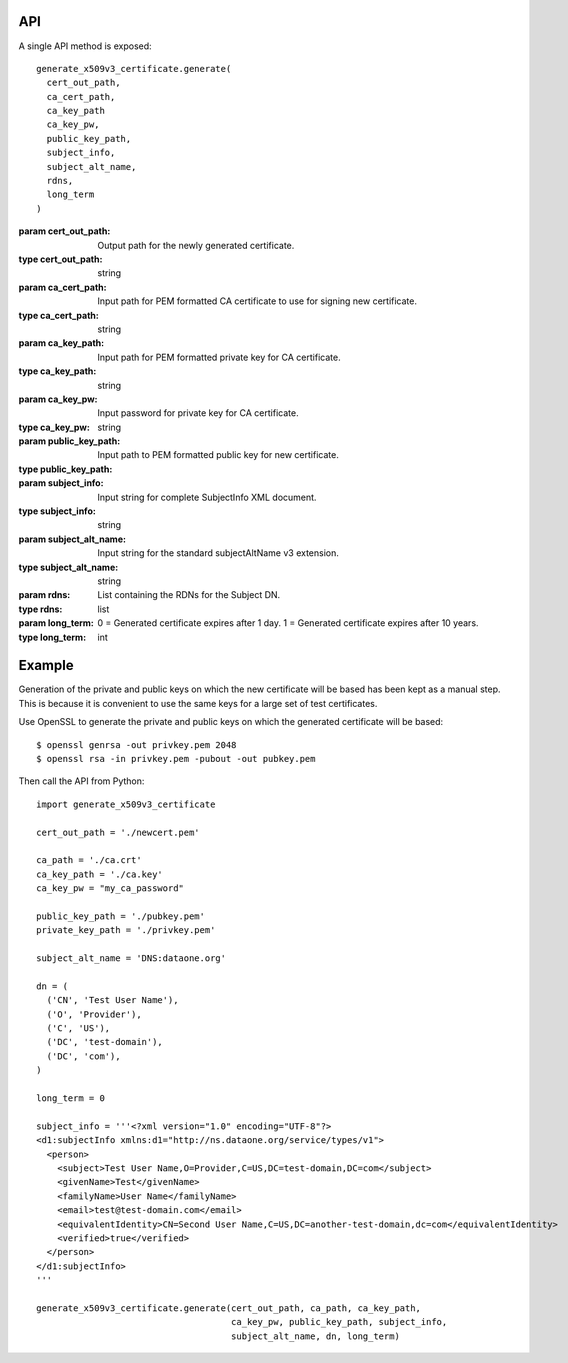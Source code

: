 API
===

A single API method is exposed::

  generate_x509v3_certificate.generate(
    cert_out_path,
    ca_cert_path,
    ca_key_path
    ca_key_pw,
    public_key_path,
    subject_info,
    subject_alt_name,
    rdns,
    long_term
  )

:param cert_out_path: Output path for the newly generated certificate.
:type cert_out_path: string

:param ca_cert_path: Input path for PEM formatted CA certificate to use for
  signing new certificate.
:type ca_cert_path: string

:param ca_key_path: Input path for PEM formatted private key for CA certificate.
:type ca_key_path: string

:param ca_key_pw: Input password for private key for CA certificate.
:type ca_key_pw: string

:param public_key_path: Input path to PEM formatted public key for new
  certificate.
:type public_key_path:

:param subject_info: Input string for complete SubjectInfo XML document.
:type subject_info: string

:param subject_alt_name: Input string for the standard subjectAltName v3 extension.
:type subject_alt_name: string

:param rdns: List containing the RDNs for the Subject DN.
:type rdns: list

:param long_term: 0 = Generated certificate expires after 1 day. 1 = Generated certificate expires after 10 years.
:type long_term: int


Example
=======

Generation of the private and public keys on which the new certificate will be
based has been kept as a manual step. This is because it is convenient to use
the same keys for a large set of test certificates.

Use OpenSSL to generate the private and public keys on which the generated
certificate will be based::

  $ openssl genrsa -out privkey.pem 2048
  $ openssl rsa -in privkey.pem -pubout -out pubkey.pem


Then call the API from Python::

  import generate_x509v3_certificate

  cert_out_path = './newcert.pem'

  ca_path = './ca.crt'
  ca_key_path = './ca.key'
  ca_key_pw = "my_ca_password"

  public_key_path = './pubkey.pem'
  private_key_path = './privkey.pem'

  subject_alt_name = 'DNS:dataone.org'

  dn = (
    ('CN', 'Test User Name'),
    ('O', 'Provider'),
    ('C', 'US'),
    ('DC', 'test-domain'),
    ('DC', 'com'),
  )

  long_term = 0

  subject_info = '''<?xml version="1.0" encoding="UTF-8"?>
  <d1:subjectInfo xmlns:d1="http://ns.dataone.org/service/types/v1">
    <person>
      <subject>Test User Name,O=Provider,C=US,DC=test-domain,DC=com</subject>
      <givenName>Test</givenName>
      <familyName>User Name</familyName>
      <email>test@test-domain.com</email>
      <equivalentIdentity>CN=Second User Name,C=US,DC=another-test-domain,dc=com</equivalentIdentity>
      <verified>true</verified>
    </person>
  </d1:subjectInfo>
  '''

  generate_x509v3_certificate.generate(cert_out_path, ca_path, ca_key_path,
                                       ca_key_pw, public_key_path, subject_info,
                                       subject_alt_name, dn, long_term)
